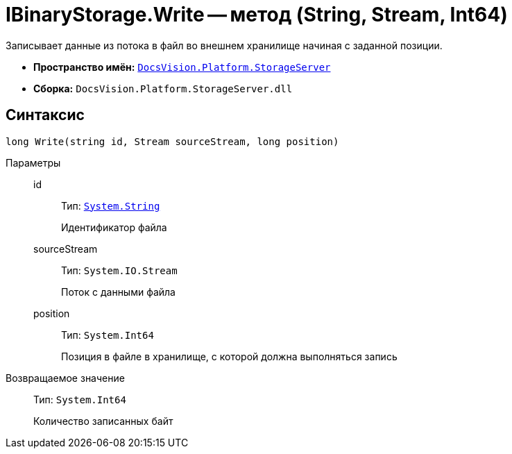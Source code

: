 = IBinaryStorage.Write -- метод (String, Stream, Int64)

Записывает данные из потока в файл во внешнем хранилище начиная с заданной позиции.

* *Пространство имён:* `xref:api/DocsVision/Platform/StorageServer/StorageServer_NS.adoc[DocsVision.Platform.StorageServer]`
* *Сборка:* `DocsVision.Platform.StorageServer.dll`

== Синтаксис

[source,csharp]
----
long Write(string id, Stream sourceStream, long position)
----

Параметры::
id:::
Тип: `http://msdn.microsoft.com/ru-ru/library/system.string.aspx[System.String]`
+
Идентификатор файла

sourceStream:::
Тип: `System.IO.Stream`
+
Поток с данными файла

position:::
Тип: `System.Int64`
+
Позиция в файле в хранилище, с которой должна выполняться запись

Возвращаемое значение::
Тип: `System.Int64`
+
Количество записанных байт

